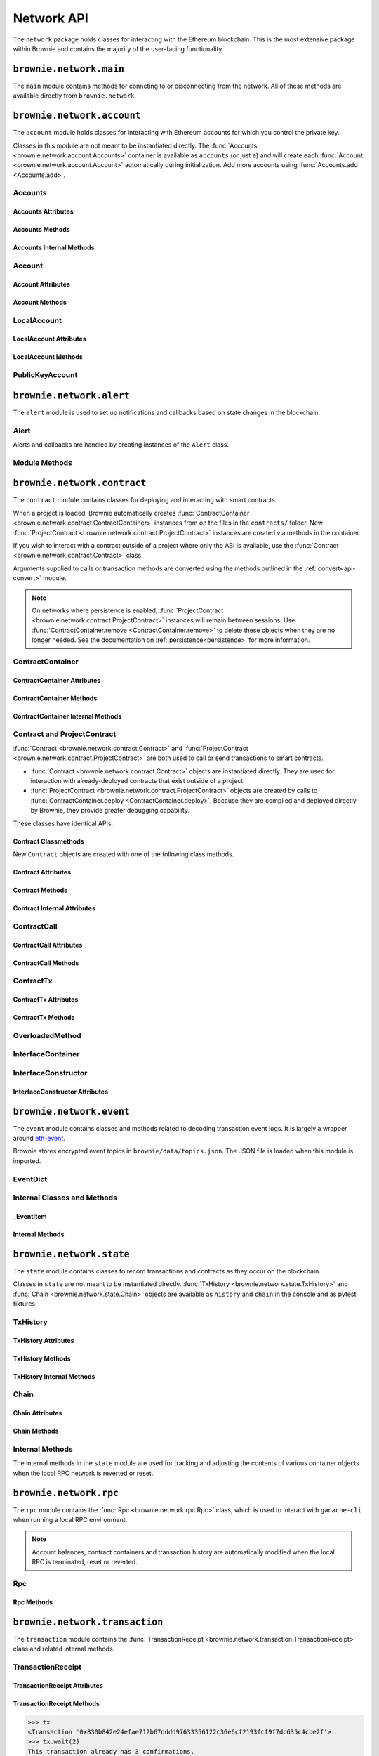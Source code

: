 .. _api-network:

===========
Network API
===========

The ``network`` package holds classes for interacting with the Ethereum blockchain. This is the most extensive package within Brownie and contains the majority of the user-facing functionality.

``brownie.network.main``
========================

The ``main`` module contains methods for conncting to or disconnecting from the network. All of these methods are available directly from ``brownie.network``.

.. py:method:: main.connect(network = None, launch_rpc = True)

    Connects to a network.

    * ``network``: The network to connect to. If ``None``, connects to the default network as specified in the config file.
    * ``launch_rpc``: If ``True`` and the configuration for this network includes ``test_rpc`` settings, attempts to launch or attach to a local RPC client.

    Calling this method is favored over calling :func:`web3.connect <Web3.connect>` and :func:`rpc.launch <Rpc.launch>` or :func:`rpc.attach <Rpc.attach>` individually.

    .. code-block:: python

        >>> from brownie import network
        >>> network.connect('development')

.. py:method:: main.disconnect(kill_rpc = True)

    Disconnects from the network.

    The :func:`Web3 <brownie.network.web3.Web3>` provider is cleared, the active network is set to ``None`` and the local RPC client is terminated if it was launched as a child process.

    .. code-block:: python

        >>> from brownie import network
        >>> network.disconnect()

.. py:method:: main.is_connected() -> bool

    Returns ``True`` if the :func:`Web3 <brownie.network.web3.Web3>` object is connected to the network.

    .. code-block:: python

        >>> from brownie import network
        >>> network.is_connected()
        True

.. py:method:: main.show_active()

    Returns the name of the network that is currently active, or ``None`` if not connected.

    .. code-block:: python

        >>> from brownie import network
        >>> network.show_active()
        'development'

.. py:method:: main.gas_limit(*args)

    Gets and optionally sets the default gas limit.

    * If no argument is given, the current default is displayed.
    * If an integer value is given, this will be the default gas limit.
    * If set to ``auto``, the gas limit is determined automatically via :meth:`web3.eth.estimateGas <web3.eth.Eth.estimateGas>`.

    Returns ``False`` if the gas limit is set automatically, or an ``int`` if it is set to a fixed value.

    .. code-block:: python

        >>> from brownie import network
        >>> network.gas_limit()
        False
        >>> network.gas_limit(6700000)
        6700000
        >>> network.gas_limit("auto")
        False

.. py:method:: main.gas_buffer(*args)

    Gets and optionally sets the default gas buffer.

    * If no argument is given, the current default is displayed.
    * If an integer or float value is given, this will be the default gas buffer.
    * If ``None`` is given, the gas buffer is set to ``1`` (disabled).

    .. code-block:: python

        >>> from brownie import network
        >>> network.gas_buffer()
        1.1
        >>> network.gas_buffer(1.25)
        1.25
        >>> network.gas_buffer(None)
        1

.. py:method:: main.gas_price(*args)

    Gets and optionally sets the default gas price.

    * If an integer value is given, this will be the default gas price.
    * If set to ``auto``, the gas price is determined automatically via :attr:`web3.eth.gasPrice <web3.eth.Eth.gasPrice>`.

    Returns ``False`` if the gas price is set automatically, or an ``int`` if it is set to a fixed value.

    .. code-block:: python

        >>> from brownie import network
        >>> network.gas_price()
        False
        >>> network.gas_price(10000000000)
        10000000000
        >>> network.gas_price("1.2 gwei")
        1200000000
        >>> network.gas_price("auto")
        False

``brownie.network.account``
===========================

The ``account`` module holds classes for interacting with Ethereum accounts for which you control the private key.

Classes in this module are not meant to be instantiated directly. The :func:`Accounts <brownie.network.account.Accounts>` container is available as ``accounts`` (or just ``a``) and will create each :func:`Account <brownie.network.account.Account>` automatically during initialization. Add more accounts using :func:`Accounts.add <Accounts.add>`.

Accounts
--------

.. py:class:: brownie.network.account.Accounts

    List-like :func:`Singleton <brownie._singleton._Singleton>` container that holds all of the available accounts as :func:`Account <brownie.network.account.Account>` or :func:`LocalAccount <brownie.network.account.LocalAccount>` objects. When printed it will display as a list.

    .. code-block:: python

        >>> from brownie.network import accounts
        >>> accounts
        [<Account object '0x7Ebaa12c5d1EE7fD498b51d4F9278DC45f8D627A'>, <Account object '0x186f79d227f5D819ACAB0C529031036D11E0a000'>, <Account object '0xC53c27492193518FE9eBff00fd3CBEB6c434Cf8b'>, <Account object '0x2929AF7BBCde235035ED72029c81b71935c49e94'>, <Account object '0xb93538FEb07b3B8433BD394594cA3744f7ee2dF1'>, <Account object '0x1E563DBB05A10367c51A751DF61167dE99A4d0A7'>, <Account object '0xa0942deAc0885096D8400D3369dc4a2dde12875b'>, <Account object '0xf427a9eC1d510D77f4cEe4CF352545071387B2e6'>, <Account object '0x2308D528e4930EFB4aF30793A3F17295a0EFa886'>, <Account object '0x2fb37EB570B1eE8Eda736c1BD1E82748Ec3d0Bf1'>]
        >>> dir(accounts)
        [add, at, clear, load, remove]

Accounts Attributes
*******************

.. py:attribute:: Accounts.default

    Default account that is used for deploying contracts.  Initially set to ``None``.

    Note that the default account used to send contract transactions is the one that deployed the contract, not ``accounts.default``.

    .. code-block:: python

        >>> accounts.default = accounts[1]


Accounts Methods
****************

.. py:classmethod:: Accounts.add(private_key=None)

    Creates a new :func:`LocalAccount <brownie.network.account.LocalAccount>` with private key ``private_key``, appends it to the container, and returns the new account instance.

    .. code-block:: python

        >>> accounts.add('8fa2fdfb89003176a16b707fc860d0881da0d1d8248af210df12d37860996fb2')
        <Account object '0xc1826925377b4103cC92DeeCDF6F96A03142F37a'>

    When no private key is given a new one is randomly generated. A seed phrase for the account is also printed to the console.

    .. code-block:: python

        >>> accounts.add()
        mnemonic: 'buffalo cinnamon glory chalk require inform strike ginger crop sell hidden cart'
        <LocalAccount '0xf293C5E0b22802Bf5DCef3FB8112EaA4cA54fcCF'>

.. py:classmethod:: Accounts.at(address, force=False)

    Given an address as a string, returns the corresponding :func:`Account <brownie.network.account.Account>` or :func:`LocalAccount <brownie.network.account.LocalAccount>` from the container.
    If ``force=True``, returns and adds the account even if it is not found in the container. Use this if an account is unlocked by external means.

    .. code-block:: python

        >>> accounts.at('0xc1826925377b4103cC92DeeCDF6F96A03142F37a')
        <Account object '0xc1826925377b4103cC92DeeCDF6F96A03142F37a'>

.. py:classmethod:: Accounts.clear()

    Empties the container.

    .. code-block:: python

        >>> accounts.clear()

.. py:classmethod:: Accounts.from_mnemonic(mnemonic, count=1, offset=0)

    Generates one or more :func:`LocalAccount <brownie.network.account.LocalAccount>` objects from a seed phrase.

    * ``mnemonic`` : Space-separated list of BIP39 mnemonic seed words
    * ``count`` : The number of `LocalAccount` objects to create
    * ``offset`` : The initial account index to create accounts from

    If ``count`` is greater than 1, a list of :func:`LocalAccount <brownie.network.account.LocalAccount>` objects are returned.

    .. code-block:: python

        >>> a.from_mnemonic('buffalo cinnamon glory chalk require inform strike ginger crop sell hidden cart')
        <LocalAccount '0xf293C5E0b22802Bf5DCef3FB8112EaA4cA54fcCF'>


.. py:classmethod:: Accounts.load(filename=None)

    Decrypts a `keystore <https://github.com/ethereum/wiki/wiki/Web3-Secret-Storage-Definition>`_ file and returns a :func:`LocalAccount <brownie.network.account.LocalAccount>` object.

    Brownie will first attempt to find the keystore file as a path relative to the loaded project. If not found, it will look in the ``brownie/data/accounts`` folder within the Brownie package.

    If filename is ``None``, returns a list of available keystores in ``brownie/data/accounts``.

    .. code-block:: python

        >>> accounts.load()
        ['my_account']
        >>> accounts.load('my_account')
        Enter the password for this account:
        <LocalAccount object '0xa9c2DD830DfFE8934fEb0A93BAbcb6e823e1FF05'>

.. py:classmethod:: Accounts.remove(address)

    Removes an address from the container. The address may be given as a string or an :func:`Account <brownie.network.account.Account>` instance.

    .. code-block:: python

        >>> accounts.remove('0xc1826925377b4103cC92DeeCDF6F96A03142F37a')

Accounts Internal Methods
*************************

.. py:classmethod:: Accounts._reset()

    Called by :func:`state._notify_registry <brownie.network.state._notify_registry>` when the local chain has been reset. All :func:`Account <brownie.network.account.Account>` objects are recreated.

.. py:classmethod:: Accounts._revert(height)

    Called by :func:`state._notify_registry <brownie.network.state._notify_registry>` when the local chain has been reverted to a block height greater than zero. Adjusts :func:`Account <brownie.network.account.Account>` object nonce values.

Account
-------

.. py:class:: brownie.network.account.Account

    An ethereum address that you control the private key for, and so can send transactions from. Generated automatically from :attr:`web3.eth.accounts <web3.eth.Eth.accounts>` and stored in the :func:`Accounts <brownie.network.account.Accounts>` container.

    .. code-block:: python

        >>> accounts[0]
        <Account object '0x7Ebaa12c5d1EE7fD498b51d4F9278DC45f8D627A'>
        >>> dir(accounts[0])
        [address, balance, deploy, estimate_gas, nonce, transfer]

Account Attributes
******************

.. py:attribute:: Account.address

    The public address of the account. Viewable by printing the class, you do not need to call this attribute directly.

    .. code-block:: python

        >>> accounts[0].address
        '0x7Ebaa12c5d1EE7fD498b51d4F9278DC45f8D627A'

.. py:attribute:: Account.gas_used

    The cumulative gas amount paid for transactions from this account.

    .. code-block:: python

        >>> accounts[0].gas_used
        21000

.. py:attribute:: Account.nonce

    The current nonce of the address.

    .. code-block:: python

        >>> accounts[0].nonce
        1

Account Methods
***************

.. py:classmethod:: Account.balance()

    Returns the current balance at the address, in :func:`Wei <brownie.convert.datatypes.Wei>`.

    .. code-block:: python

        >>> accounts[0].balance()
        100000000000000000000
        >>> accounts[0].balance() == "100 ether"
        True

.. py:classmethod:: Account.deploy(contract, *args, amount=None, gas_limit=None, gas_price=None, nonce=None, required_confs=1)

    Deploys a contract.

    * ``contract``: A :func:`ContractContainer <brownie.network.contract.ContractContainer>` instance of the contract to be deployed.
    * ``*args``: Contract constructor arguments.
    * ``amount``: Amount of ether to send with the transaction. The given value is converted to :func:`Wei <brownie.convert.datatypes.Wei>`.
    * ``gas_limit``: Gas limit for the transaction. The given value is converted to :func:`Wei <brownie.convert.datatypes.Wei>`. If none is given, the price is set using :meth:`web3.eth.estimateGas <web3.eth.Eth.estimateGas>`.
    * ``gas_buffer``: A multiplier applied to :meth:`web3.eth.estimateGas <web3.eth.Eth.estimateGas>` when setting gas limit automatically. ``gas_limit`` and ``gas_buffer`` cannot be given at the same time.
    * ``gas_price``: Gas price for the transaction. The given value is converted to :func:`Wei <brownie.convert.datatypes.Wei>`. If none is given, the price is set using :attr:`web3.eth.gasPrice <web3.eth.Eth.gasPrice>`.
    * ``nonce``: Nonce for the transaction. If none is given, the nonce is set using :meth:`web3.eth.getTransactionCount <web3.eth.Eth.getTransactionCount>` while also considering any pending transactions of the Account.
    * ``required_confs``: The required :attr:`confirmations<TransactionReceipt.confirmations>` before the :func:`TransactionReceipt <brownie.network.transaction.TransactionReceipt>` is processed. If none is given, defaults to 1 confirmation.  If 0 is given, immediately returns a pending :func:`TransactionReceipt <brownie.network.transaction.TransactionReceipt>` instead of a :func:`Contract <brownie.network.contract.Contract>` instance, while waiting for a confirmation in a separate thread.

    Returns a :func:`Contract <brownie.network.contract.Contract>` instance upon success. If the transaction reverts or you do not wait for a confirmation, a :func:`TransactionReceipt <brownie.network.transaction.TransactionReceipt>` is returned instead.

    .. code-block:: python

        >>> Token
        []
        >>> t = accounts[0].deploy(Token, "Test Token", "TST", 18, "1000 ether")

        Transaction sent: 0x2e3cab83342edda14141714ced002e1326ecd8cded4cd0cf14b2f037b690b976
        Transaction confirmed - block: 1   gas spent: 594186
        Contract deployed at: 0x5419710735c2D6c3e4db8F30EF2d361F70a4b380
        <Token Contract object '0x5419710735c2D6c3e4db8F30EF2d361F70a4b380'>
        >>>
        >>> t
        <Token Contract object '0x5419710735c2D6c3e4db8F30EF2d361F70a4b380'>
        >>> Token
        [<Token Contract object '0x5419710735c2D6c3e4db8F30EF2d361F70a4b380'>]
        >>> Token[0]
        <Token Contract object '0x5419710735c2D6c3e4db8F30EF2d361F70a4b380'>

.. py:classmethod:: Account.estimate_gas(to=None, amount=0, gas_price=None, data="")

    Estimates the gas required to perform a transaction. Raises a func:`VirtualMachineError <brownie.exceptions.VirtualMachineError>` if the transaction would revert.

    The returned value is given as an ``int`` denominated in wei.

    * ``to``: Recipient address. Can be an :func:`Account <brownie.network.account.Account>` instance or string.
    * ``amount``: Amount of ether to send. The given value is converted to :func:`Wei <brownie.convert.datatypes.Wei>`.
    * ``gas_price``: Gas price of the transaction.
    * ``data``: Transaction data hexstring.

    .. code-block:: python

        >>> accounts[0].estimate_gas(accounts[1], "1 ether")
        21000

.. py:classmethod:: Account.transfer(self, to=None, amount=0, gas_limit=None, gas_price=None, data=None, nonce=None, required_confs=1, silent=False)

    Broadcasts a transaction from this account.

    * ``to``: Recipient address. Can be an :func:`Account <brownie.network.account.Account>` instance or string.
    * ``amount``: Amount of ether to send. The given value is converted to :func:`Wei <brownie.convert.datatypes.Wei>`.
    * ``gas_limit``: Gas limit for the transaction. The given value is converted to :func:`Wei <brownie.convert.datatypes.Wei>`. If none is given, the price is set using :meth:`web3.eth.estimateGas <web3.eth.Eth.estimateGas>`.
    * ``gas_buffer``: A multiplier applied to :meth:`web3.eth.estimateGas <web3.eth.Eth.estimateGas>` when setting gas limit automatically. ``gas_limit`` and ``gas_buffer`` cannot be given at the same time.
    * ``gas_price``: Gas price for the transaction. The given value is converted to :func:`Wei <brownie.convert.datatypes.Wei>`. If none is given, the price is set using :attr:`web3.eth.gasPrice <web3.eth.Eth.gasPrice>`.
    * ``data``: Transaction data hexstring.
    * ``nonce``: Nonce for the transaction. If none is given, the nonce is set using :meth:`web3.eth.getTransactionCount <web3.eth.Eth.getTransactionCount>` while also considering any pending transactions of the Account.
    * ``required_confs``: The required :attr:`confirmations<TransactionReceipt.confirmations>` before the :func:`TransactionReceipt <brownie.network.transaction.TransactionReceipt>` is processed. If none is given, defaults to 1 confirmation.  If 0 is given, immediately returns a pending :func:`TransactionReceipt <brownie.network.transaction.TransactionReceipt>`, while waiting for a confirmation in a separate thread.
    * ``silent``: Toggles console verbosity. If ``True`` is given, suppresses all console output for this transaction.

    Returns a :func:`TransactionReceipt <brownie.network.transaction.TransactionReceipt>` instance.

    .. code-block:: python

        >>> accounts[0].transfer(accounts[1], "1 ether")

        Transaction sent: 0x0173aa6938c3a5e50b6dc7b4d38e16dab40811ab4e00e55f3e0d8be8491c7852
        Transaction confirmed - block: 1   gas used: 21000 (100.00%)
        <Transaction object '0x0173aa6938c3a5e50b6dc7b4d38e16dab40811ab4e00e55f3e0d8be8491c7852'>

    You can also deploy contracts by omitting the ``to`` field. Note that deploying with this method does not automatically create a :func:`Contract <brownie.network.contract.Contract>` object.

    .. code-block:: python

        >>> deployment_bytecode = "0x6103f056600035601c52740100..."
        >>> accounts[0].transer(data=deployment_bytecode)
        Transaction sent: 0x2b33315f7f9ec86d27112ea6dffb69b6eea1e582d4b6352245c0ac8e614fe06f
          Gas price: 0.0 gwei   Gas limit: 6721975
          Transaction confirmed - Block: 1   Gas used: 268460 (3.99%)
          UnknownContract deployed at: 0x3194cBDC3dbcd3E11a07892e7bA5c3394048Cc87
        <Transaction '0x2b33315f7f9ec86d27112ea6dffb69b6eea1e582d4b6352245c0ac8e614fe06f'>

LocalAccount
------------

.. py:class:: brownie.network.account.LocalAccount

    Functionally identical to :func:`Account <brownie.network.account.Account>`. The only difference is that a ``LocalAccount`` is one where the private key was directly inputted, and so is not found in :attr:`web3.eth.accounts <web3.eth.Eth.accounts>`.

    .. note:: Resetting the RPC client will delete all ``LocalAccount`` objects from the :func:`Account <brownie.network.account.Accounts>` container.

    .. code-block:: python

        >>> accounts.add()
        <LocalAccount object '0x716E8419F2926d6AcE07442675F476ace972C580'>
        >>> accounts[-1]
        <LocalAccount object '0x716E8419F2926d6AcE07442675F476ace972C580'>

LocalAccount Attributes
***********************

.. py:attribute:: LocalAccount.public_key

    The local account's public key as a string.

    .. code-block:: python

        >>> accounts[-1].public_key
        '0x34b51e2913f5771acdddea7d353404f844b02a39ad4003c08afaa729993c43e890181327beaf352d81424cd277f4badc55be789a2817ea097bc82ea4801fee5b'

.. py:attribute:: LocalAccount.private_key

    The local account's private key as a string.

    .. code-block:: python

        >>> accounts[-1].private_key
        '0xd289bec8d9ad145aead13911b5bbf01936cbcd0efa0e26d5524b5ad54a61aeb8'

LocalAccount Methods
********************

.. py:classmethod:: LocalAccount.save(filename, overwrite=False)

    Saves the account's private key in an encrypto `keystore <https://github.com/ethereum/wiki/wiki/Web3-Secret-Storage-Definition>`_ file.

    If the filename does not include a folder, the keystore is saved in the ``brownie/data/accounts`` folder within the Brownie package.

    Returns the absolute path to the keystore file, as a string.

    .. code-block:: python

        >>> accounts[-1].save('my_account')
        Enter the password to encrypt this account with:
        /python3.6/site-packages/brownie/data/accounts/my_account.json
        >>>
        >>> accounts[-1].save('~/my_account.json')
        Enter the password to encrypt this account with:
        /home/computer/my_account.json

PublicKeyAccount
----------------

.. py:class:: brownie.network.account.PublicKeyAccount

    Object for interacting with an Ethereum account where you do not control the private key. Can be used to check balances or to send ether to that address.

    .. code-block:: python

        >>> from brownie.network.account import PublicKeyAccount
        >>> pub = PublicKeyAccount("0x14b0Ed2a7C4cC60DD8F676AE44D0831d3c9b2a9E")
        <PublicKeyAccount object '0x14b0Ed2a7C4cC60DD8F676AE44D0831d3c9b2a9E'>

    Along with regular addresses, ``PublicKeyAccount`` objects can be instantiated using `ENS domain names <https://ens.domains/>`_. The returned object will have the resolved address.

    .. code-block:: python

        >>> PublicKeyAccount("ens.snakecharmers.eth")
        <PublicKeyAccount object '0x808B53bF4D70A24bA5cb720D37A4835621A9df00'>

.. py:classmethod:: PublicKeyAccount.balance()

    Returns the current balance at the address, in :func:`Wei <brownie.convert.datatypes.Wei>`.

    .. code-block:: python

        >>> pub.balance()
        1000000000000000000

.. py:attribute:: PublicKeyAccount.nonce

    The current nonce of the address.

    .. code-block:: python

        >>> accounts[0].nonce
        0

``brownie.network.alert``
=========================

The ``alert`` module is used to set up notifications and callbacks based on state changes in the blockchain.

Alert
-----

Alerts and callbacks are handled by creating instances of the ``Alert`` class.

.. py:class:: brownie.network.alert.Alert(fn, args=None, kwargs=None, delay=2, msg=None, callback=None, repeat=False)

    An alert object. It is active immediately upon creation of the instance.

    * ``fn``: A callable to check for the state change.
    * ``args``: Arguments to supply to the callable.
    * ``kwargs``: Keyword arguments to supply to the callable.
    * ``delay``: Number of seconds to wait between checking for changes.
    * ``msg``: String to display upon change. The string will have ``.format(initial_value, new_value)`` applied before displaying.
    * ``callback``: A callback function to call upon a change in value. It should accept two arguments, the initial value and the new value.
    * ``repeat``: If ``False``, the alert will terminate after the first time it first. if ``True``, it will continue to fire with each change until it is stopped via ``Alert.stop()``.  If an ``int`` value is given, it will fire a total of ``n+1`` times before terminating.

    Alerts are **non-blocking**, threading is used to monitor changes. Once an alert has finished running it cannot be restarted.

    A basic example of an alert, watching for a changed balance:

    .. code-block:: python

        >>> from brownie.network.alert import Alert
        >>> Alert(accounts[1].balance, msg="Account 1 balance has changed from {} to {}")
        <brownie.network.alert.Alert object at 0x7f9fd25d55f8>

        >>> alert.show()
        [<brownie.network.alert.Alert object at 0x7f9fd25d55f8>]
        >>> accounts[2].transfer(accounts[1], "1 ether")

        Transaction sent: 0x912d6ac704e7aaac01be159a4a36bbea0dc0646edb205af95b6a7d20945a2fd2
        Transaction confirmed - block: 1   gas spent: 21000
        <Transaction object '0x912d6ac704e7aaac01be159a4a36bbea0dc0646edb205af95b6a7d20945a2fd2'>
        ALERT: Account 1 balance has changed from 100000000000000000000 to 101000000000000000000

    This example uses the alert's callback function to perform a token transfer, and sets a second alert to watch for the transfer:

    .. code-block:: python

        >>> alert.new(accounts[3].balance, msg="Account 3 balance has changed from {} to {}")
        <brownie.network.alert.Alert object at 0x7fc743e415f8>

        >>> def on_receive(old_value, new_value):
        ...     accounts[2].transfer(accounts[3], new_value-old_value)

        >>> alert.new(accounts[2].balance, callback=on_receive)
        <brownie.network.alert.Alert object at 0x7fc743e55cf8>
        >>> accounts[1].transfer(accounts[2],"1 ether")

        Transaction sent: 0xbd1bade3862f181359f32dac02ffd1d145fdfefc99103ca0e3d28ffc7071a9eb
        Transaction confirmed - block: 1   gas spent: 21000
        <Transaction object '0xbd1bade3862f181359f32dac02ffd1d145fdfefc99103ca0e3d28ffc7071a9eb'>

        Transaction sent: 0x8fcd15e38eed0a5c9d3d807d593b0ea508ba5abc892428eb2e0bb0b8f7dc3083
        Transaction confirmed - block: 2   gas spent: 21000
        ALERT: Account 3 balance has changed from 100000000000000000000 to 101000000000000000000

.. py:classmethod:: Alert.is_alive()

    Returns a boolean indicating if an alert is currently running.

    .. code-block:: python

        >>> a.is_alive()
        True

.. py:classmethod:: Alert.wait(timeout=None)

    Blocks until an alert has completed firing or the timeout value is reached. Similar to ``Thread.join()``.

    .. code-block:: python

        >>> a.wait()

.. py:classmethod:: Alert.stop(wait=True)

    Stops the alert.

    .. code-block:: python

        >>> alert_list = alert.show()
        [<brownie.network.alert.Alert object at 0x7f9fd25d55f8>]
        >>> alert_list[0].stop()
        >>> alert.show()
        []

Module Methods
--------------

.. py:method:: alert.new(fn, args=[], kwargs={}, delay=0.5, msg=None, callback=None, repeat=False)

    Alias for creating a new :func:`Alert <brownie.network.alert.Alert>` instance.

    .. code-block:: python

        >>> from brownie import alert
        >>> alert.new(accounts[3].balance, msg="Account 3 balance has changed from {} to {}")
        <brownie.network.alert.Alert object at 0x7fc743e415f8>

.. py:method:: alert.show()

    Returns a list of all currently active alerts.

    .. code-block:: python

        >>> alert.show()
        [<brownie.network.alert.Alert object at 0x7f9fd25d55f8>]

.. py:method:: alert.stop_all()

    Stops all currently active alerts.

    .. code-block:: python

        >>> alert.show()
        [<brownie.network.alert.Alert object at 0x7f9fd25d55f8>]
        >>> alert.stop_all()
        >>> alert.show()
        []

``brownie.network.contract``
============================

The ``contract`` module contains classes for deploying and interacting with smart contracts.

When a project is loaded, Brownie automatically creates :func:`ContractContainer <brownie.network.contract.ContractContainer>` instances from on the files in the ``contracts/`` folder. New :func:`ProjectContract <brownie.network.contract.ProjectContract>` instances are created via methods in the container.

If you wish to interact with a contract outside of a project where only the ABI is available, use the :func:`Contract <brownie.network.contract.Contract>` class.

Arguments supplied to calls or transaction methods are converted using the methods outlined in the :ref:`convert<api-convert>` module.

.. note::

    On networks where persistence is enabled, :func:`ProjectContract <brownie.network.contract.ProjectContract>` instances will remain between sessions. Use :func:`ContractContainer.remove <ContractContainer.remove>` to delete these objects when they are no longer needed. See the documentation on :ref:`persistence<persistence>` for more information.

ContractContainer
-----------------

.. py:class:: brownie.network.contract.ContractContainer

    A list-like container class that holds all :func:`ProjectContract <brownie.network.contract.ProjectContract>` instances of the same type, and is used to deploy new instances of that contract.

    .. code-block:: python

        >>> Token
        []
        >>> dir(Token)
        [abi, at, bytecode, deploy, remove, signatures, topics, tx]

ContractContainer Attributes
****************************

.. py:attribute:: ContractContainer.abi

    The ABI of the contract.

    >>> Token.abi
    [{'constant': True, 'inputs': [], 'name': 'name', 'outputs': [{'name': '', 'type': 'string'}], 'payable': False, 'stateMutability': 'view', 'type': 'function'}, {'constant': False, 'inputs': [{'name': '_spender', 'type': 'address'}, {'name': '_value', 'type': 'uint256'}], 'name': 'approve', 'outputs': [{'name': '', 'type': 'bool'}], 'payable': False, 'stateMutability': 'nonpayable', 'type': 'function'}, ... ]

.. py:attribute:: ContractContainer.bytecode

    The bytecode of the contract, without any applied constructor arguments.

    >>> Token.bytecode
    '608060405234801561001057600080fd5b506040516107873803806107878339810160409081528151602080840151928401516060850151928501805190959490940193909291610055916000918701906100d0565b5082516100699060019060208601906100d0565b50600282905560038190553360008181526004602090815 ...

.. py:attribute:: ContractContainer.signatures

    A dictionary of bytes4 signatures for each contract method.

    If you have a signature and need to find the method name, use :func:`ContractContainer.get_method <ContractContainer.get_method>`.

    .. code-block:: python

        >>> Token.signatures
        {
            'allowance': "0xdd62ed3e",
            'approve': "0x095ea7b3",
            'balanceOf': "0x70a08231",
            'decimals': "0x313ce567",
            'name': "0x06fdde03",
            'symbol': "0x95d89b41",
            'totalSupply': "0x18160ddd",
            'transfer': "0xa9059cbb",
            'transferFrom': "0x23b872dd"
        }
        >>> Token.signatures.keys()
        dict_keys(['name', 'approve', 'totalSupply', 'transferFrom', 'decimals', 'balanceOf', 'symbol', 'transfer', 'allowance'])
        >>> Token.signatures['transfer']
        0xa9059cbb

.. py:attribute:: ContractContainer.topics

    A :py:class:`dict` of bytes32 topics for each contract event.

    .. code-block:: python

        >>> Token.topics
        {
            'Approval': "0x8c5be1e5ebec7d5bd14f71427d1e84f3dd0314c0f7b2291e5b200ac8c7c3b925",
            'Transfer': "0xddf252ad1be2c89b69c2b068fc378daa952ba7f163c4a11628f55a4df523b3ef"
        }
        >>> Token.topics.keys()
        dict_keys(['Transfer', 'Approval'])
        >>> Token.topics['Transfer']
        0xddf252ad1be2c89b69c2b068fc378daa952ba7f163c4a11628f55a4df523b3ef

ContractContainer Methods
*************************

.. py:classmethod:: ContractContainer.deploy(*args)

    Deploys the contract.

    * ``*args``: Contract constructor arguments.

    You can optionally include a :py:class:`dict` of :ref:`transaction parameters<transaction-parameters>` as the final argument. If you omit this or do not specify a ``'from'`` value, the transaction will be sent from the same address that deployed the contract.

    If the contract requires a library, the most recently deployed one will be used. If the required library has not been deployed yet an `UndeployedLibrary <brownie.exceptions.UndeployedLibrary>` exception is raised.

    Returns a :func:`ProjectContract <brownie.network.contract.ProjectContract>` object upon success.

    In the console if the transaction reverts or you do not wait for a confirmation, a :func:`TransactionReceipt <brownie.network.transaction.TransactionReceipt>` is returned instead.

    .. code-block:: python

        >>> Token
        []
        >>> Token.deploy
        <ContractConstructor object 'Token.constructor(string,string,uint256,uint256)'>
        >>> t = Token.deploy("Test Token", "TST", 18, "1000 ether", {'from': accounts[1]})

        Transaction sent: 0x2e3cab83342edda14141714ced002e1326ecd8cded4cd0cf14b2f037b690b976
        Transaction confirmed - block: 1   gas spent: 594186
        Contract deployed at: 0x5419710735c2D6c3e4db8F30EF2d361F70a4b380
        <Token Contract object '0x5419710735c2D6c3e4db8F30EF2d361F70a4b380'>
        >>>
        >>> t
        <Token Contract object '0x5419710735c2D6c3e4db8F30EF2d361F70a4b380'>
        >>> Token
        [<Token Contract object '0x5419710735c2D6c3e4db8F30EF2d361F70a4b380'>]
        >>> Token[0]
        <Token Contract object '0x5419710735c2D6c3e4db8F30EF2d361F70a4b380'>

.. py:classmethod:: ContractContainer.at(address, owner=None)

    Returns a new :func:`Contract <brownie.network.contract.ProjectContract>` or :func:`ProjectContract <brownie.network.contract.ProjectContract>` object. The object is also appended to the container.

    * ``address``: Address where the contract is deployed.
    * ``owner``: :func:`Account <brownie.network.account.Account>` instance to set as the contract owner. If transactions to the contract do not specify a ``'from'`` value, they will be sent from this account.

    This method compares the bytecode at the given address with the deployment bytecode for the given :func:`ContractContainer <brownie.network.contract.ContractContainer>`. A :func:`ProjectContract <brownie.network.contract.ProjectContract>` is returned if the bytecodes match, a :func:`Contract <brownie.network.contract.ProjectContract>` otherwise.

    Raises :func:`ContractNotFound <brownie.exceptions.ContractNotFound>` if there is no code at the given address.

    .. code-block:: python

        >>> Token
        [<Token Contract object '0x79447c97b6543F6eFBC91613C655977806CB18b0'>]
        >>> Token.at('0x79447c97b6543F6eFBC91613C655977806CB18b0')
        <Token Contract object '0x79447c97b6543F6eFBC91613C655977806CB18b0'>
        >>> Token.at('0xefb1336a2E6B5dfD83D4f3a8F3D2f85b7bfb61DC')
        File "brownie/lib/console.py", line 82, in _run
            exec('_result = ' + cmd, self.__dict__, local_)
        File "<string>", line 1, in <module>
        File "brownie/lib/components/contract.py", line 121, in at
            raise ValueError("No contract deployed at {}".format(address))
        ValueError: No contract deployed at 0xefb1336a2E6B5dfD83D4f3a8F3D2f85b7bfb61DC


.. py:classmethod:: ContractContainer.get_method(calldata)

    Given the call data of a transaction, returns the name of the contract method as a string.

    .. code-block:: python

        >>> tx = Token[0].transfer(accounts[1], 1000)

        Transaction sent: 0xc1fe0c7c8fd08736718aa9106662a635102604ea6db4b63a319e43474de0b420
        Token.transfer confirmed - block: 3   gas used: 35985 (26.46%)
        <Transaction object '0xc1fe0c7c8fd08736718aa9106662a635102604ea6db4b63a319e43474de0b420'>
        >>> tx.input
        0xa9059cbb00000000000000000000000066ace0365c25329a407002d22908e25adeacb9bb00000000000000000000000000000000000000000000000000000000000003e8
        >>> Token.get_method(tx.input)
        transfer

.. py:classmethod:: ContractContainer.remove(address)

    Removes a contract instance from the container.

    .. code-block:: python

        >>> Token
        [<Token Contract object '0x79447c97b6543F6eFBC91613C655977806CB18b0'>]
        >>> Token.remove('0x79447c97b6543F6eFBC91613C655977806CB18b0')
        >>> Token
        []

ContractContainer Internal Methods
**********************************

.. py:classmethod:: ContractContainer._reset()

    Called by :func:`state._notify_registry <brownie.network.state._notify_registry>` when the local chain has been reset. All :func:`Contract <brownie.network.contract.Contract>` objects are removed from the container and marked as :func:`reverted <Contract._reverted>`.

.. py:classmethod:: ContractContainer._revert(height)

    Called by :func:`state._notify_registry <brownie.network.state._notify_registry>` when the local chain has been reverted to a block height greater than zero. Any :func:`Contract <brownie.network.contract.Contract>` objects that no longer exist are removed from the container and marked as :func:`reverted <Contract._reverted>`.

Contract and ProjectContract
----------------------------

:func:`Contract <brownie.network.contract.Contract>` and :func:`ProjectContract <brownie.network.contract.ProjectContract>` are both used to call or send transactions to smart contracts.

* :func:`Contract <brownie.network.contract.Contract>` objects are instantiated directly. They are used for interaction with already-deployed contracts that exist outside of a project.
* :func:`ProjectContract <brownie.network.contract.ProjectContract>` objects are created by calls to :func:`ContractContainer.deploy <ContractContainer.deploy>`. Because they are compiled and deployed directly by Brownie, they provide greater debugging capability.

These classes have identical APIs.

.. py:class:: brownie.network.contract.Contract(address_or_alias, owner=None)

    A deployed contract that is not part of a Brownie project.

    * ``address_or_alias``: Address of the contract.
    * ``owner``: An optional :func:`Account <brownie.network.account.Account>` instance. If given, transactions to the contract are sent broadcasted from this account by default.

    .. code-block:: python

        >>> from brownie import Contract
        >>> Contract("0x79447c97b6543F6eFBC91613C655977806CB18b0")
        <Token Contract object '0x79447c97b6543F6eFBC91613C655977806CB18b0'>

.. py:class:: brownie.network.contract.ProjectContract

    A deployed contract that is part of an active Brownie project. Along with making calls and transactions, this object allows access to Brownie's full range of debugging and testing capability.

    .. code-block:: python

        >>> Token[0]
        <Token Contract object '0x79447c97b6543F6eFBC91613C655977806CB18b0'>
        >>> dir(Token[0])
        [abi, allowance, approve, balance, balanceOf, bytecode, decimals, name, signatures, symbol, topics, totalSupply, transfer, transferFrom, tx]

.. _api-network-contract-classmethods:

Contract Classmethods
*********************

New ``Contract`` objects are created with one of the following class methods.

.. py:classmethod:: Contract.from_abi(name, address, abi, owner=None)

    Create a new ``Contract`` object from an address and an ABI.

    * ``name``: The name of the contract.
    * ``address``: Address of the contract.
    * ``abi``: ABI of the contract. Required unless a ``manifest_uri`` is given.
    * ``owner``: An optional :func:`Account <brownie.network.account.Account>` instance. If given, transactions to the contract are sent broadcasted from this account by default.

    Creating a ``Contract`` from an ABI will allow you to call or send transactions to the contract, but functionality such as debugging will not be available.

    .. code-block:: python

        >>> from brownie import Contract
        >>> Contract.from_abi("Token", "0x79447c97b6543F6eFBC91613C655977806CB18b0", abi)
        <Token Contract object '0x79447c97b6543F6eFBC91613C655977806CB18b0'>


.. py:classmethod:: Contract.from_ethpm(name, manifest_uri, address=None, owner=None)

    Create a new ``Contract`` object from an ethPM manifest.

    * ``name``: The name of the contract. Must be present within the manifest.
    * ``manifest_uri``: EthPM registry manifest uri.
    * ``address``: Address of the contract. Only Required if more than one deployment named ``name`` is included in the manifest.
    * ``owner``: An optional :func:`Account <brownie.network.account.Account>` instance. If given, transactions to the contract are sent broadcasted from this account by default.

    .. code-block:: python

        >>> from brownie import network, Contract
        >>> network.connect('mainnet')
        >>> Contract("DSToken", manifest_uri="ethpm://erc20.snakecharmers.eth:1/dai-dai@1.0.0")
        <DSToken Contract object '0x89d24A6b4CcB1B6fAA2625fE562bDD9a23260359'>

.. py:classmethod:: Contract.from_explorer(address, as_proxy_for=None, owner=None)

    Create a new ``Contract`` object from source code fetched from a block explorer such as `EtherScan <https://etherscan.io/>`_ or `Blockscout <https://blockscout.com/>`_.

    * ``address``: Address of the contract.
    * ``as_proxy_for``: Address of the implementation contract, if ``address`` is a proxy contract. The generated object sends transactions to ``address``, but uses the ABI and NatSpec of ``as_proxy_for``. This field is only required when the block explorer API does not provide an implementation address.
    * ``owner``: An optional :func:`Account <brownie.network.account.Account>` instance. If given, transactions to the contract are sent broadcasted from this account by default.

    If the deployed bytecode was generated using a compatible compiler version, Brownie will attempt to recompile it locally. If successful, most debugging functionality will be available.

    .. code-block:: python

        >>> Contract.from_explorer("0x6b175474e89094c44da98b954eedeac495271d0f")
        Fetching source of 0x6B175474E89094C44Da98b954EedeAC495271d0F from api.etherscan.io...
        <Dai Contract '0x6B175474E89094C44Da98b954EedeAC495271d0F'>

Contract Attributes
*******************

.. py:attribute:: Contract.alias

    User-defined alias applied to this ``Contract`` object. Can be used to quickly restore the object in future sessions.

    .. code-block:: python

        >>> Token.alias
        'mytoken'

.. py:attribute:: Contract.bytecode

    The bytecode of the deployed contract, including constructor arguments.

    .. code-block:: python

        >>> Token[0].bytecode
        '6080604052600436106100985763ffffffff7c010000000000000000000000000000000000000000000000000000000060003504166306fdde03811461009d578063095ea7b31461012757806318160ddd1461015f57806323b872dd14610186578063313ce567146101b057806370a08231146101c557806395d89b41...

.. py:attribute:: Contract.tx

    The :func:`TransactionReceipt <brownie.network.transaction.TransactionReceipt>` of the transaction that deployed the contract. If the contract was not deployed during this instance of brownie, it will be ``None``.

    .. code-block:: python

        >>> Token[0].tx
        <Transaction object '0xcede03c7e06d2b4878438b08cd0cf4515942b3ba06b3cfd7019681d18bb8902c'>

Contract Methods
****************

.. py:classmethod:: Contract.balance()

    Returns the current balance at the contract address, in :func:`Wei <brownie.convert.datatypes.Wei>`.

    .. code-block:: python

        >>> Token[0].balance
        0


.. py:classmethod:: Contract.set_alias(alias)

    Apply a unique alias this object. The alias can be used to restore the object in future sessions.

    * ``alias``: An alias to apply, given as a string. If ``None``, any existing alias is removed.

    Raises ``ValueError`` if the given alias is invalid or already in use on another contract.

    .. code-block:: python

        >>> Token.set_alias('mytoken')

        >>> Token.alias
        'mytoken'


Contract Internal Attributes
****************************

.. py:attribute:: Contract._reverted

    Boolean. Once set to to ``True``, any attempt to interact with the object raises a :func:`ContractNotFound <brownie.exceptions.ContractNotFound>` exception. Set as a result of a call to :func:`state._notify_registry <brownie.network.state._notify_registry>`.

ContractCall
------------

.. py:class:: brownie.network.contract.ContractCall(*args, block_identifier=None)

    Calls a non state-changing contract method without broadcasting a transaction, and returns the result. ``args`` must match the required inputs for the method.

    * ``args``: Input arguments for the call. The expected inputs are shown in the method's ``__repr__`` value.
    * ``block_identifier``: A block number or hash that the call is executed at. If ``None``, the latest block is used. Raises `ValueError` if this value is too far in the past and you are not using an archival node.

    Inputs and return values are formatted via methods in the :ref:`convert<api-convert>` module. Multiple values are returned inside a :func:`ReturnValue <brownie.convert.datatypes.ReturnValue>`.

    .. code-block:: python

        >>> Token[0].allowance
        <ContractCall object 'allowance(address,address)'>
        >>> Token[0].allowance(accounts[0], accounts[2])
        0

ContractCall Attributes
***********************

.. py:attribute:: ContractCall.abi

    The contract ABI specific to this method.

    .. code-block:: python

        >>> Token[0].allowance.abi
        {
            'constant': True,
            'inputs': [{'name': '_owner', 'type': 'address'}, {'name': '_spender', 'type': 'address'}],
            'name': "allowance",
            'outputs': [{'name': '', 'type': 'uint256'}],
            'payable': False,
            'stateMutability': "view",
            'type': "function"
        }

.. py:attribute:: ContractCall.signature

    The bytes4 signature of this method.

    .. code-block:: python

        >>> Token[0].allowance.signature
        '0xdd62ed3e'

ContractCall Methods
********************

.. py:classmethod:: ContractCall.info()

    Display `NatSpec documentation <https://solidity.readthedocs.io/en/latest/natspec-format.html>`_ documentation for the given method.

    .. code-block:: python

        >>> Token[0].allowance.info()
        allowance(address _owner, address _spender)
          @dev Function to check the amount of tokens than an owner
               allowed to a spender.
          @param _owner address The address which owns the funds.
          @param _spender address The address which will spend the funds.
          @return A uint specifying the amount of tokens still available
                  for the spender.

.. py:classmethod:: ContractCall.transact(*args)

    Sends a transaction to the method and returns a :func:`TransactionReceipt <brownie.network.transaction.TransactionReceipt>`.

    .. code-block:: python

        >>> tx = Token[0].allowance.transact(accounts[0], accounts[2])

        Transaction sent: 0xc4f3a0addfe1e475c2466f30c750ca7a60450132b07102af610d8d56f170046b
        Token.allowance confirmed - block: 2   gas used: 24972 (19.98%)
        <Transaction object '0xc4f3a0addfe1e475c2466f30c750ca7a60450132b07102af610d8d56f170046b'>
        >>> tx.return_value
        0

ContractTx
----------

.. py:class:: brownie.network.contract.ContractTx(*args)

    Broadcasts a transaction to a potentially state-changing contract method. Returns a :func:`TransactionReceipt <brownie.network.transaction.TransactionReceipt>`.

    The given ``args`` must match the required inputs for the method. The expected inputs are shown in the method's ``__repr__`` value.

    Inputs are formatted via methods in the :ref:`convert<api-convert>` module.

    You can optionally include a :py:class:`dict` of :ref:`transaction parameters<transaction-parameters>` as the final argument. If you omit this or do not specify a ``'from'`` value, the transaction will be sent from the same address that deployed the contract.

    .. code-block:: python

        >>> Token[0].transfer
        <ContractTx object 'transfer(address,uint256)'>
        >>> Token[0].transfer(accounts[1], 100000, {'from':accounts[0]})

        Transaction sent: 0xac54b49987a77805bf6bdd78fb4211b3dc3d283ff0144c231a905afa75a06db0
        Transaction confirmed - block: 2   gas spent: 51049
        <Transaction object '0xac54b49987a77805bf6bdd78fb4211b3dc3d283ff0144c231a905afa75a06db0'>

ContractTx Attributes
*********************

.. py:attribute:: ContractTx.abi

    The contract ABI specific to this method.

    .. code-block:: python

        >>> Token[0].transfer.abi
        {
            'constant': False,
            'inputs': [{'name': '_to', 'type': 'address'}, {'name': '_value', 'type': 'uint256'}],
            'name': "transfer",
            'outputs': [{'name': '', 'type': 'bool'}],
            'payable': False,
            'stateMutability': "nonpayable",
            'type': "function"
        }

.. py:attribute:: ContractTx.signature

    The bytes4 signature of this method.

    .. code-block:: python

        >>> Token[0].transfer.signature
        '0xa9059cbb'

ContractTx Methods
******************

.. py:classmethod:: ContractTx.call(*args, block_identifier=None)

    Calls the contract method without broadcasting a transaction, and returns the result.

    * ``args``: Input arguments for the call. The expected inputs are shown in the method's ``__repr__`` value.
    * ``block_identifier``: A block number or hash that the call is executed at. If ``None``, the latest block is used. Raises `ValueError` if this value is too far in the past and you are not using an archival node.

    Inputs and return values are formatted via methods in the :ref:`convert<api-convert>` module. Multiple values are returned inside a :func:`ReturnValue <brownie.convert.datatypes.ReturnValue>`.

    .. code-block:: python

        >>> Token[0].transfer.call(accounts[2], 10000, {'from': accounts[0]})
        True

.. py:classmethod:: ContractTx.decode_input(hexstr)

    Decodes hexstring input data for this method.

    .. code-block:: python

        >>>  Token[0].transfer.decode_input("0xa9059cbb0000000000000000000000000d36bdba474b5b442310a5bfb989903020249bba00000000000000000000000000000000000000000000000000000000000003e8")
        ("0xd36bdba474b5b442310a5bfb989903020249bba", 1000)

.. py:classmethod:: ContractTx.decode_output(hexstr)

    Decodes raw hexstring data returned by this method.

    .. code-block:: python

        >>>  Token[0].balanceOf.decode_output("0x00000000000000000000000000000000000000000000003635c9adc5dea00000")
        1000000000000000000000

.. py:classmethod:: ContractTx.encode_input(*args)

    Returns a hexstring of ABI calldata that can be used to call the method with the given arguments.

    .. code-block:: python

        >>> calldata = Token[0].transfer.encode_input(accounts[1], 1000)
        0xa9059cbb0000000000000000000000000d36bdba474b5b442310a5bfb989903020249bba00000000000000000000000000000000000000000000000000000000000003e8
        >>> accounts[0].transfer(Token[0], 0, data=calldata)

        Transaction sent: 0x8dbf15878104571669f9843c18afc40529305ddb842f94522094454dcde22186
        Token.transfer confirmed - block: 2   gas used: 50985 (100.00%)
        <Transaction object '0x8dbf15878104571669f9843c18afc40529305ddb842f94522094454dcde22186'>

.. py:classmethod:: ContractTx.info()

    Display `NatSpec documentation <https://solidity.readthedocs.io/en/latest/natspec-format.html>`_ documentation for the given method.

    .. code-block:: python

        >>> Token[0].transfer.info()
        transfer(address _to, uint256 _value)
          @dev transfer token for a specified address
          @param _to The address to transfer to.
          @param _value The amount to be transferred.

OverloadedMethod
----------------

.. py:class:: brownie.network.contract.OverloadedMethod(address, name, owner)

    When a contract uses `overloaded function names <https://solidity.readthedocs.io/en/latest/contracts.html#function-overloading>`_, the :func:`ContractTx <brownie.network.contract.ContractTx>` or :func:`ContractCall <brownie.network.contract.ContractCall>` objects are stored inside a :py:class:`dict`-like ``OverloadedMethod`` container.

    .. code-block:: python

        >>> erc223 = ERC223Token[0]
        >>> erc223.transfer
        <OverloadedMethod object 'ERC223Token.transfer'>

    Individual methods are mapped to keys that correspond to the function input types. Input types can be given as a single comma-seperated string or a tuple of strings. ``uint`` and ``uint256`` are equivalent.

    .. code-block:: python

        >>> erc223.transfer['address,uint']
        <ContractTx object 'transfer(address,uint256)'>

        >>> erc223.transfer['address', 'uint256', 'uint256']
        <ContractTx object 'transfer(address,uint256,uint256)'>

    When a contract only contains one method with the given name and number of arguements, ``OverloadedMethod`` may be called directly. When more than one method is present, a ``ValueError`` is raised.

    .. code-block:: python

        >>> erc223.transfer(accounts[0], "1 ether")
        Transaction sent: 0x8dbf15878104571669f9843c18afc40529305ddb842f94522094454dcde22186
        ERC223.transfer confirmed - block: 2   gas used: 50985 (100.00%)
        <Transaction object '0x8dbf15878104571669f9843c18afc40529305ddb842f94522094454dcde22186'>

InterfaceContainer
------------------

.. py:class:: brownie.network.contract.InterfaceContainer

    Container class that provides access to interfaces within a project.

    This object is created and populated with :func:`InterfaceConstructor <brownie.network.contract.InterfaceConstructor>` objects when a Brownie project is opened. It is available as ``interface`` within the console and as a pytest fixture.

    .. code-block:: python

        >>> interface
        <brownie.network.contract.InterfaceContainer object at 0x7fa239bf0d30>

InterfaceConstructor
--------------------

.. py:class:: brownie.network.contract.InterfaceConstructor(address, owner=None)

    Constructor to create :func:`Contract <brownie.network.contract.Contract>` objects from a project interface.

    * ``address_or_alias``: Address of the deployed contract.
    * ``owner``: An optional :func:`Account <brownie.network.account.Account>` instance. If given, transactions to the contract are sent broadcasted from this account by default.

    When a project is loaded, an ``InterfaceConstructor`` is generated from each interface file within the ``interfaces/`` folder of the project. These objects are stored as :func:`InterfaceContainer <brownie.network.contract.InterfaceContainer>` members.

    .. code-block:: python

        >>> interface.Dai
        <InterfaceConstructor 'Dai'>

        >>> interface.Dai("0x6B175474E89094C44Da98b954EedeAC495271d0F")
        <Dai Contract object '0x6B175474E89094C44Da98b954EedeAC495271d0F'>

InterfaceConstructor Attributes
*******************************

.. py:attribute:: InterfaceConstructor.abi

    The interface ABI as a :py:class:`dict`.

``brownie.network.event``
=========================

The ``event`` module contains classes and methods related to decoding transaction event logs. It is largely a wrapper around `eth-event <https://github.com/iamdefinitelyahuman/eth-event>`_.

Brownie stores encrypted event topics in ``brownie/data/topics.json``. The JSON file is loaded when this module is imported.

EventDict
---------

.. py:class:: brownie.network.event.EventDict

    Hybrid container type that works as a :py:class:`dict` and a :py:class:`list`. Base class, used to hold all events that are fired in a transaction.

    When accessing events inside the object:

    * If the key is given as an integer, events are handled as a list in the order that they fired. An :func:`_EventItem <brownie.network.event._EventItem>` is returned for the specific event that fired at the given position.
    * If the key is given as a string, an :func:`_EventItem <brownie.network.event._EventItem>` is returned that contains all the events with the given name.

    .. code-block:: python

        >>> tx
        <Transaction object '0xf1806643c21a69fcfa29187ea4d817fb82c880bcd7beee444ef34ea3b207cebe'>
        >>> tx.events
        {
            'CountryModified': [
                {
                    'country': 1,
                    'limits': (0, 0, 0, 0, 0, 0, 0, 0),
                    'minrating': 1,
                    'permitted': True
                },
                    'country': 2,
                    'limits': (0, 0, 0, 0, 0, 0, 0, 0),
                    'minrating': 1,
                    'permitted': True
                }
            ],
            'MultiSigCallApproved': {
                'callHash': "0x0013ae2e37373648c5161d81ca78d84e599f6207ad689693d6e5938c3ae4031d",
                'caller': "0xf9c1fd2f0452fa1c60b15f29ca3250dfcb1081b9"
            }
        }
        >>> tx.events['CountryModified']
        [
            {
                'country': 1,
                'limits': (0, 0, 0, 0, 0, 0, 0, 0),
                'minrating': 1,
                'permitted': True
            },
                'country': 2,
                'limits': (0, 0, 0, 0, 0, 0, 0, 0),
                'minrating': 1,
                'permitted': True
            }
        ]
        >>> tx.events[0]
        {
            'callHash': "0x0013ae2e37373648c5161d81ca78d84e599f6207ad689693d6e5938c3ae4031d",
            'caller': "0xf9c1fd2f0452fa1c60b15f29ca3250dfcb1081b9"
        }

.. py:classmethod:: EventDict.count(name)

    Returns the number of events that fired with the given name.

    .. code-block:: python

        >>> tx.events.count('CountryModified')
        2

.. py:classmethod:: EventDict.items

    Returns a set-like object providing a view on the object's items.

.. py:classmethod:: EventDict.keys

    Returns a set-like object providing a view on the object's keys.

.. py:classmethod:: EventDict.values

    Returns an object providing a view on the object's values.

Internal Classes and Methods
----------------------------

_EventItem
**********

.. py:class:: brownie.network.event._EventItem

    Hybrid container type that works as a :py:class:`dict` and a :py:class:`list`. Represents one or more events with the same name that were fired in a transaction.

    Instances of this class are created by :func:`EventDict <brownie.network.event.EventDict>`, it is not intended to be instantiated directly.

    When accessing events inside the object:

    * If the key is given as an integer, events are handled as a list in the order that they fired. An :func:`_EventItem <brownie.network.event._EventItem>` is returned for the specific event that fired at the given position.
    * If the key is given as a string, :func:`_EventItem <brownie.network.event._EventItem>` assumes that you wish to access the first event contained within the object. ``event['value']`` is equivalent to ``event[0]['value']``.

    All values within the object are formatted by methods outlined in the :ref:`convert<api-convert>` module.

    .. code-block:: python

        >>> event = tx.events['CountryModified']
        <Transaction object '0xf1806643c21a69fcfa29187ea4d817fb82c880bcd7beee444ef34ea3b207cebe'>
        >>> event
        [
            {
                'country': 1,
                'limits': (0, 0, 0, 0, 0, 0, 0, 0),
                'minrating': 1,
                'permitted': True
            },
                'country': 2,
                'limits': (0, 0, 0, 0, 0, 0, 0, 0),
                'minrating': 1,
                'permitted': True
            }
        ]
        >>> event[0]
        {
            'country': 1,
            'limits': (0, 0, 0, 0, 0, 0, 0, 0),
            'minrating': 1,
            'permitted': True
        }
        >>> event['country']
        1
        >>> event[1]['country']
        2

.. py:attribute:: _EventItem.name

    The name of the event(s) contained within this object.

    .. code-block:: python

        >>> tx.events[2].name
        CountryModified

.. py:attribute:: _EventItem.address

    The address where the event was fired. If the object contains multiple events, this value is set to ``None``.

    .. code-block:: python

        >>> tx.events[2].address
        "0x2d72c1598537bcf4a4af97668b3a24e68b7d0cc5"

.. py:attribute:: _EventItem.pos

    A tuple giving the absolute position of each event contained within this object.

    .. code-block:: python

        >>> event.pos
        (1, 2)
        >>> event[1].pos
        (2,)
        >>> tx.events[2] == event[1]
        True

.. py:classmethod:: _EventItem.items

    Returns a set-like object providing a view on the items in the first event within this object.

.. py:classmethod:: _EventItem.keys

    Returns a set-like object providing a view on the keys in the first event within this object.

.. py:classmethod:: _EventItem.values

    Returns an object providing a view on the values in the first event within this object.

Internal Methods
****************

.. py:method:: brownie.network.event._get_topics(abi)

    Generates encoded topics from the given ABI, merges them with those already known in ``topics.json``, and returns a dictioary in the form of ``{'Name': "encoded topic hexstring"}``.

    .. code-block:: python

        >>> from brownie.network.event import _get_topics
        >>> abi = [{'name': 'Approval', 'anonymous': False, 'type': 'event', 'inputs': [{'name': 'owner', 'type': 'address', 'indexed': True}, {'name': 'spender', 'type': 'address', 'indexed': True}, {'name': 'value', 'type': 'uint256', 'indexed': False}]}, {'name': 'Transfer', 'anonymous': False, 'type': 'event', 'inputs': [{'name': 'from', 'type': 'address', 'indexed': True}, {'name': 'to', 'type': 'address', 'indexed': True}, {'name': 'value', 'type': 'uint256', 'indexed': False}]}]
        >>> _get_topics(abi)
        {'Transfer': '0xddf252ad1be2c89b69c2b068fc378daa952ba7f163c4a11628f55a4df523b3ef', 'Approval': '0x8c5be1e5ebec7d5bd14f71427d1e84f3dd0314c0f7b2291e5b200ac8c7c3b925'}


.. py:method:: brownie.network.event._decode_logs(logs)

    Given an array of logs as returned by ``eth_getLogs`` or ``eth_getTransactionReceipt`` RPC calls, returns an :func:`EventDict <brownie.network.event.EventDict>`.

    .. code-block:: python

        >>> from brownie.network.event import _decode_logs
        >>> tx = Token[0].transfer(accounts[1], 100)

        Transaction sent: 0xfefc3b7d912ed438b312414fb31d94ff757970f4d2e74dd0950d5c58cc23fdb1
        Token.transfer confirmed - block: 2   gas used: 50993 (33.77%)
        <Transaction object '0xfefc3b7d912ed438b312414fb31d94ff757970f4d2e74dd0950d5c58cc23fdb1'>
        >>> e = _decode_logs(tx.logs)
        >>> repr(e)
        <brownie.types.types.EventDict object at 0x7feed74aebe0>
        >>> e
        {
            'Transfer': {
                'from': "0x1ce57af3672a16b1d919aeb095130ab288ca7456",
                'to': "0x2d72c1598537bcf4a4af97668b3a24e68b7d0cc5",
                'value': 100
            }
        }

.. py:method:: brownie.network.event._decode_trace(trace)

    Given the ``structLog`` from a ``debug_traceTransaction`` RPC call, returns an :func:`EventDict <brownie.network.event.EventDict>`.

    .. code-block:: python

        >>> from brownie.network.event import _decode_trace
        >>> tx = Token[0].transfer(accounts[2], 1000, {'from': accounts[3]})

        Transaction sent: 0xc6365b065492ea69ad3cbe26039a45a68b2e9ab9d29c2ff7d5d9162970b176cd
        Token.transfer confirmed (Insufficient Balance) - block: 2   gas used: 23602 (19.10%)
        <Transaction object '0xc6365b065492ea69ad3cbe26039a45a68b2e9ab9d29c2ff7d5d9162970b176cd'>
        >>> e = _decode_trace(tx.trace)
        >>> repr(e)
        <brownie.types.types.EventDict object at 0x7feed74aebe0>
        >>> e
        {}

``brownie.network.state``
=========================

The ``state`` module contains classes to record transactions and contracts as they occur on the blockchain.

Classes in ``state`` are not meant to be instantiated directly. :func:`TxHistory <brownie.network.state.TxHistory>` and :func:`Chain <brownie.network.state.Chain>` objects are available as ``history`` and ``chain`` in the console and as pytest fixtures.

TxHistory
---------

.. py:class:: brownie.network.state.TxHistory

    List-like :func:`Singleton <brownie._singleton._Singleton>` container that contains :func:`TransactionReceipt <brownie.network.transaction.TransactionReceipt>` objects. Whenever a transaction is broadcast, the :func:`TransactionReceipt <brownie.network.transaction.TransactionReceipt>` is automatically added.

    .. code-block:: python

        >>> from brownie.network.state import TxHistory
        >>> history = TxHistory()
        >>> history
        []
        >>> dir(history)
        [copy, from_sender, of_address, to_receiver]

TxHistory Attributes
********************

.. py:attribute:: TxHistory.gas_profile

    A :py:class:`dict` that tracks gas cost statistics for contract function calls over time.

    .. code-block:: python

        >>> history.gas_profile
        {
            'Token.constructor': {
                'avg': 742912,
                'count': 1,
                'high': 742912,
                'low': 742912
            },
            'Token.transfer': {
                'avg': 43535,
                'count': 2,
                'high': 51035,
                'low': 36035
            }
        }

TxHistory Methods
*****************

.. py:classmethod:: TxHistory.copy

    Returns a shallow copy of the object as a :py:class:`list`.

    .. code-block:: python

        >>> history
        [<Transaction object '0xe803698b0ade1598c594b2c73ad6a656560a4a4292cc7211b53ffda4a1dbfbe8'>]
        >>> c = history.copy()
        >>> c
        [<Transaction object '0xe803698b0ade1598c594b2c73ad6a656560a4a4292cc7211b53ffda4a1dbfbe8'>]
        >>> type(c)
        <class 'list'>

.. py:classmethod:: TxHistory.from_sender(account)

    Returns a list of transactions where the sender is :func:`Account <brownie.network.account.Account>`.

    .. code-block:: python

        >>> history.from_sender(accounts[1])
        [<Transaction object '0xe803698b0ade1598c594b2c73ad6a656560a4a4292cc7211b53ffda4a1dbfbe8'>]

.. py:classmethod:: TxHistory.to_receiver(account)

    Returns a list of transactions where the receiver is :func:`Account <brownie.network.account.Account>`.

    .. code-block:: python

        >>> history.to_receiver(accounts[2])
        [<Transaction object '0xe803698b0ade1598c594b2c73ad6a656560a4a4292cc7211b53ffda4a1dbfbe8'>]

.. py:classmethod:: TxHistory.of_address(account)

    Returns a list of transactions where :func:`Account <brownie.network.account.Account>` is the sender or receiver.

    .. code-block:: python

        >>> history.of_address(accounts[1])
        [<Transaction object '0xe803698b0ade1598c594b2c73ad6a656560a4a4292cc7211b53ffda4a1dbfbe8'>]

TxHistory Internal Methods
**************************

.. py:classmethod:: TxHistory._reset()

    Called by :func:`state._notify_registry <brownie.network.state._notify_registry>` when the local chain has been reset. All :func:`TransactionReceipt <brownie.network.transaction.TransactionReceipt>` objects are removed from the container.

.. py:classmethod:: TxHistory._revert(height)

    Called by :func:`state._notify_registry <brownie.network.state._notify_registry>` when the local chain has been reverted to a block height greater than zero. Any :func:`TransactionReceipt <brownie.network.transaction.TransactionReceipt>` objects that no longer exist are removed from the container.

Chain
-----

.. py:class:: brownie.network.state.Chain

    List-like :func:`Singleton <brownie._singleton._Singleton>` used to access chain information and perform actions such as snapshotting, rewinds and time travel.

    .. code-block:: python

        >>> from brownie.network.state import Chain
        >>> chain = Chain()
        >>> chain
        <Chain object (chainid=1, height=10451202)>

    You can use list indexing the access specific blocks. For negative index values, the block returned is relative to the most recently mined block. For example, ``chain[-1]`` returns the most recently mined block.

    .. code-block:: python

        >>> web3.eth.blockNumber
        10451202

        >>> len(chain)
        10451203  # always +1 to the current block number, because the first block is zero

        >>> chain[0] == web3.eth.getBlock(0)
        True

        >>> chain[-1] == web3.eth.getBlock('latest')
        True

Chain Attributes
****************

.. py:attribute:: Chain.height

    The current block height.

    .. code-block:: python

        >>> chain.height
        10451202

.. py:attribute:: Chain.id

    The chain ID value for the active network. Returns ``None`` if no chain ID is available.

    .. code-block:: python

        >>> chain.id
        1

Chain Methods
*************

.. py:method:: Chain.get_transaction(txid)

    Return a :func:`TransactionReceipt <brownie.network.transaction.TransactionReceipt>` object for the given transaction hash.

    This function is non-blocking. Pending transaction return immediately.

    Raises ``TransactionNotFound`` if the transaction does not exist.

    .. code-block:: python

        >>> chain.get_transaction(0xf598d43ef34a48478f3bb0ad969c6735f416902c4eb1eb18ebebe0fca786105e)
        <Transaction '0xf598d43ef34a48478f3bb0ad969c6735f416902c4eb1eb18ebebe0fca786105e'>

.. py:method:: Chain.new_blocks(height_buffer, poll_interval)

    Generator for iterating over new blocks.

    ``height_buffer``: The number of blocks behind "latest" to return. A higher value means more delayed results but less likelihood of uncles.
    ``poll_interval``: Maximum interval between querying for a new block, if the height has not changed. Set this lower to detect uncles more frequently.

    .. code-block:: python

        count = 0
        for block in chain.new_blocks():
            print(block.number)
            count += 1
            if count == 5:
                break

.. py:method:: Chain.time()

    Return the current epoch time in the RPC as an integer.

    .. code-block:: python

        >>> chain.time()
        1550189043

.. py:method:: Chain.sleep(seconds)

    Advance the RPC time. You can only advance the time by whole seconds.

    .. code-block:: python

        >>> chain.time()
        1550189043
        >>> chain.sleep(100)
        >>> chain.time()
        1550189143

.. py:method:: Chain.mine(blocks=1)

    Mine one or more empty blocks.

    * ``blocks``: Number of blocks to mine

    Returns the block height after all new blocks have been mined.

    .. code-block:: python

        >>> web3.eth.blockNumber
        0
        >>> chain.mine()
        1
        >>> chain.mine(3)
        4

.. py:method:: Chain.snapshot()

    Create a snapshot at the current block height.

    .. code-block:: python

        >>> chain.snapshot()

.. py:method:: Chain.revert()

    Revert the blockchain to the latest snapshot. Raises ``ValueError`` if no snapshot has been taken.

    .. code-block:: python

        >>> chain.snapshot()
        >>> accounts[0].balance()
        100000000000000000000
        >>> accounts[0].transfer(accounts[1], "10 ether")

        Transaction sent: 0xd5d3b40eb298dfc48721807935eda48d03916a3f48b51f20bcded372113e1dca
        Transaction confirmed - block: 5   gas used: 21000 (100.00%)
        <Transaction object '0xd5d3b40eb298dfc48721807935eda48d03916a3f48b51f20bcded372113e1dca'>
        >>> accounts[0].balance()
        89999580000000000000
        >>> chain.revert()
        4
        >>> accounts[0].balance()
        100000000000000000000

.. py:method:: Chain.reset()

    Reset the local environment to the initial state when Brownie was loaded. This action is performed using a snapshot - it is NOT equivalent to calling :func:`rpc.kill <Rpc.kill>` and then :func:`rpc.launch <Rpc.launch>`.

    Returns the block height after resetting.

    .. code-block:: python

        >>> chain.reset()
        0

.. py:method:: Chain.undo(num=1)

    Undo one or more recent transactions.

    * ``num``: Number of transactions to undo

    Once undone, a transaction can be repeated using :func:`Chain.redo <Chain.redo>`. Calling :func:`Chain.snapshot <Chain.snapshot>` or :func:`Chain.revert <Chain.revert>` clears the undo buffer.

    Returns the block height after all undo actions are complete.

    .. code-block:: python

        >>> web3.eth.blockNumber
        3
        >>> chain.undo()
        2

.. py:method:: Chain.redo(num=1)

    Redo one or more recently undone transactions.

    * ``num``: Number of transactions to redo

    Returns the block height after all redo actions are complete.

    .. code-block:: python

        >>> web3.eth.blockNumber
        2
        >>> chain.redo()
        Transaction sent: 0x8c166b66b356ad7f5c58337973b89950f03105cdae896ac66f16cdd4fc395d05
          Gas price: 0.0 gwei   Gas limit: 6721975
          Transaction confirmed - Block: 3   Gas used: 21000 (0.31%)

        3

Internal Methods
----------------

The internal methods in the ``state`` module are used for tracking and adjusting the contents of various container objects when the local RPC network is reverted or reset.

.. py:function:: brownie.network.state._revert_register(obj)

    Registers an object to be called whenever the local RPC is reset or reverted. Objects that register must include ``_revert`` and ``_reset`` methods in order to receive these callbacks.

.. py:function:: brownie.network.state._notify_registry(height)

    Calls each registered object's ``_revert`` or ``_reset`` method after the local state has been reverted.


.. py:function:: brownie.network.state._add_contract(contract)

    Adds a :func:`Contract <brownie.network.contract.Contract>` or :func:`ProjectContract <brownie.network.contract.ProjectContract>` object to the global contract record.

.. py:function:: brownie.network.state._find_contract(address)

    Given an address, returns the related :func:`Contract <brownie.network.contract.Contract>` or :func:`ProjectContract <brownie.network.contract.ProjectContract>` object. If none exists, returns ``None``.

    This function is used internally by Brownie to locate a :func:`ProjectContract <brownie.network.contract.ProjectContract>` when the project it belongs to is unknown.

.. py:function:: brownie.network.state._remove_contract(contract)

    Removes a :func:`Contract <brownie.network.contract.Contract>` or :func:`ProjectContract <brownie.network.contract.ProjectContract>` object to the global contract record.

.. py:function:: brownie.network.state._get_current_dependencies()

    Returns a list of the names of all currently deployed contracts, and of every contract that these contracts are dependent upon.

    Used during testing to determine which contracts must change before a test needs to be re-run.

``brownie.network.rpc``
=======================

The ``rpc`` module contains the :func:`Rpc <brownie.network.rpc.Rpc>` class, which is used to interact with ``ganache-cli`` when running a local RPC environment.

.. note:: Account balances, contract containers and transaction history are automatically modified when the local RPC is terminated, reset or reverted.

Rpc
---

.. py:class:: brownie.network.rpc.Rpc

    :func:`Singleton <brownie._singleton._Singleton>` object for interacting with ``ganache-cli`` when running a local RPC environment. When using the console or writing tests, an instance of this class is available as ``rpc``.

    .. code-block:: python

        >>> from brownie import rpc
        >>> rpc
        <lib.components.eth.Rpc object at 0x7ffb7cbab048>
        >>> dir(rpc)
        [is_active, kill, launch, mine, reset, revert, sleep, snapshot, time]

Rpc Methods
***********

.. py:classmethod:: Rpc.launch(cmd)

    Launches the local RPC client as a `subprocess <https://docs.python.org/3/library/subprocess.html#subprocess.Popen>`_. ``cmd`` is the command string requiried to run it.

    If the process cannot load successfully, raises ``brownie.RPCProcessError``.

    If a provider has been set in :func:`Web3 <brownie.network.web3.Web3>` but is unable to connect after launching, raises :func:`RPCConnectionError <brownie.exceptions.RPCConnectionError>`.

    .. code-block:: python

        >>> rpc.launch('ganache-cli')
        Launching 'ganache-cli'...

.. py:classmethod:: Rpc.attach(laddr)

    Attaches to an already running RPC client.

    ``laddr``: Address that the client is listening at. Can be supplied as a string ``"http://127.0.0.1:8545"`` or tuple ``("127.0.0.1", 8545)``.

    Raises a ``ProcessLookupError`` if the process cannot be found.

    .. code-block:: python

        >>> rpc.attach('http://127.0.0.1:8545')

.. py:classmethod:: Rpc.kill(exc=True)

    Kills the RPC subprocess. Raises ``SystemError`` if ``exc`` is ``True`` and the RPC is not currently active.

    .. code-block:: python

        >>> rpc.kill()
        Terminating local RPC client...

    .. note:: Brownie registers this method with the `atexit <https://docs.python.org/3/library/atexit.html>`_ module. It is not necessary to explicitly kill :func:`Rpc <brownie.network.rpc.Rpc>` before terminating a script or console session.

.. py:classmethod:: Rpc.is_active()

    Returns a boolean indicating if the RPC process is currently active.

    .. code-block:: python

        >>> rpc.is_active()
        False
        >>> rpc.launch()
        >>> rpc.is_active()
        True

.. py:classmethod:: Rpc.is_child()

    Returns a boolean indicating if the RPC process is a child process of Brownie. If the RPC is not currently active, returns ``False``.

    .. code-block:: python

        >>> rpc.is_child()
        True

.. py:classmethod:: Rpc.evm_version()

    Returns the currently active EVM version as a string.

    .. code-block:: python

        >>> rpc.evm_version()
        'istanbul'

.. py:classmethod:: Rpc.evm_compatible(version)

    Returns a boolean indicating if the given ``version`` is compatible with the currently active EVM version.

    .. code-block:: python

        >>> rpc.evm_compatible('byzantium')
        True

``brownie.network.transaction``
===============================

The ``transaction`` module contains the :func:`TransactionReceipt <brownie.network.transaction.TransactionReceipt>` class and related internal methods.

TransactionReceipt
------------------

.. py:class:: brownie.network.transaction.TransactionReceipt

    An instance of this class is returned whenever a transaction is broadcasted. When printed in the console, the transaction hash will appear yellow if the transaction is still pending or red if the transaction caused the EVM to revert.

    Many of the attributes return ``None`` while the transaction is still pending.

    .. code-block:: python

        >>> tx = Token[0].transfer
        <ContractTx object 'transfer(address,uint256)'>
        >>> Token[0].transfer(accounts[1], 100000, {'from':accounts[0]})

        Transaction sent: 0xac54b49987a77805bf6bdd78fb4211b3dc3d283ff0144c231a905afa75a06db0
        Transaction confirmed - block: 2   gas spent: 51049
        <Transaction object '0xac54b49987a77805bf6bdd78fb4211b3dc3d283ff0144c231a905afa75a06db0'>
        >>> tx
        <Transaction object '0xac54b49987a77805bf6bdd78fb4211b3dc3d283ff0144c231a905afa75a06db0'>
        >>> dir(tx)
        [block_number, call_trace, contract_address, contract_name, error, events, fn_name, gas_limit, gas_price, gas_used, info, input, logs, nonce, receiver, sender, status, txid, txindex, value]

TransactionReceipt Attributes
*****************************

.. py:attribute:: TransactionReceipt.block_number

    The block height at which the transaction confirmed.

    .. code-block:: python

        >>> tx
        <Transaction object '0xac54b49987a77805bf6bdd78fb4211b3dc3d283ff0144c231a905afa75a06db0'>
        >>> tx.block_number
        2

.. py:attribute:: TransactionReceipt.confirmations

    The number of blocks mined since the transaction was confirmed, including the block the transaction was mined in: ``block_height - tx.block_number + 1``.

    .. code-block:: python

        >>> tx
        <Transaction '0x8c166b66b356ad7f5c58337973b89950f03105cdae896ac66f16cdd4fc395d05'>
        >>> tx.confirmations
        11

.. py:attribute:: TransactionReceipt.contract_address

    The address of the contract deployed in this transaction, if the transaction was a deployment.

    .. code-block:: python

        >>> tx
        <Transaction object '0xac54b49987a77805bf6bdd78fb4211b3dc3d283ff0144c231a905afa75a06db0'>
        >>> tx.contract_address
        None

    For contracts deployed as the result of calling another contract, see :func:`TransactionReceipt.new_contracts <TransactionReceipt.new_contracts>`.

.. py:attribute:: TransactionReceipt.contract_name

    The name of the contract that was called or deployed in this transaction.

    .. code-block:: python

        >>> tx
        <Transaction object '0xcdd07c6235bf093e1f30ac393d844550362ebb9b314b7029667538bfaf849749'>
        >>> tx.contract_name
        Token

.. py:attribute:: TransactionReceipt.events

    An :func:`EventDict <brownie.network.event.EventDict>` of decoded event logs for this transaction.

    .. note:: If you are connected to an RPC client that allows for ``debug_traceTransaction``, event data is still available when the transaction reverts.

    .. code-block:: python

        >>> tx
        <Transaction object '0xac54b49987a77805bf6bdd78fb4211b3dc3d283ff0144c231a905afa75a06db0'>
        >>> tx.events
        {
            'Transfer': {
                'from': "0x94dd96c7e6012c927537cd789c48c42a1d1f790d",
                'to': "0xc45272e89a23d1a15a24041bce7bc295e79f2d13",
                'value': 100000
            }
        }

.. py:attribute:: TransactionReceipt.fn_name

    The name of the function called by the transaction.

    .. code-block:: python

        >>> tx
        <Transaction object '0xac54b49987a77805bf6bdd78fb4211b3dc3d283ff0144c231a905afa75a06db0'>
        >>> tx.fn_name
        'transfer'

.. py:attribute:: TransactionReceipt.gas_limit

    The gas limit of the transaction, in wei as an ``int``.

    .. code-block:: python

        >>> tx
        <Transaction object '0xac54b49987a77805bf6bdd78fb4211b3dc3d283ff0144c231a905afa75a06db0'>
        >>> tx.gas_limit
        150921

.. py:attribute:: TransactionReceipt.gas_price

    The gas price of the transaction, in wei as an ``int``.

    .. code-block:: python

        >>> tx
        <Transaction object '0xac54b49987a77805bf6bdd78fb4211b3dc3d283ff0144c231a905afa75a06db0'>
        >>> tx.gas_price
        2000000000

.. py:attribute:: TransactionReceipt.gas_used

    The amount of gas consumed by the transaction, in wei as an ``int``.

    .. code-block:: python

        >>> tx
        <Transaction object '0xac54b49987a77805bf6bdd78fb4211b3dc3d283ff0144c231a905afa75a06db0'>
        >>> tx.gas_used
        51049

.. py:attribute:: TransactionReceipt.input

    The complete calldata of the transaction as a hexstring.

    .. code-block:: python

        >>> tx
        <Transaction object '0xac54b49987a77805bf6bdd78fb4211b3dc3d283ff0144c231a905afa75a06db0'>
        >>> tx.input
        '0xa9059cbb00000000000000000000000031d504908351d2d87f3d6111f491f0b52757b592000000000000000000000000000000000000000000000000000000000000000a'

.. py:attribute:: TransactionReceipt.internal_transfers

    A list of all internal ether transfers that occurred during the transaction. Transfers are sequenced in the order they took place, and represented as dictionaries containing the following fields:

    * ``from``: Sender address
    * ``to``: Receiver address
    * ``value``: Amount of ether that was transferred in :func:`Wei <brownie.convert.datatypes.Wei>`

    .. code-block:: python

        >>> tx
        <Transaction object '0xac54b49987a77805bf6bdd78fb4211b3dc3d283ff0144c231a905afa75a06db0'>
        >>> tx.internal_transfers
        [
            {
                "from": "0x79447c97b6543F6eFBC91613C655977806CB18b0",
                "to": "0x21b42413bA931038f35e7A5224FaDb065d297Ba3",
                "value": 100
            }
        ]

.. py:attribute:: TransactionReceipt.logs

    The raw event logs for the transaction. Not available if the transaction reverts.

    .. code-block:: python

        >>> tx
        <Transaction object '0xac54b49987a77805bf6bdd78fb4211b3dc3d283ff0144c231a905afa75a06db0'>
        >>> tx.logs
        [AttributeDict({'logIndex': 0, 'transactionIndex': 0, 'transactionHash': HexBytes('0xa8afb59a850adff32548c65041ec253eb64e1154042b2e01e2cd8cddb02eb94f'), 'blockHash': HexBytes('0x0b93b4cf230c9ef92b990de9cd62611447d83d396f1b13204d26d28bd949543a'), 'blockNumber': 6, 'address': '0x79447c97b6543F6eFBC91613C655977806CB18b0', 'data': '0x0000000000000000000000006b5132740b834674c3277aafa2c27898cbe740f600000000000000000000000031d504908351d2d87f3d6111f491f0b52757b592000000000000000000000000000000000000000000000000000000000000000a', 'topics': [HexBytes('0xddf252ad1be2c89b69c2b068fc378daa952ba7f163c4a11628f55a4df523b3ef')], 'type': 'mined'})]

.. py:attribute:: TransactionReceipt.modified_state

    Boolean indicating if this transaction resuled in any state changes on the blockchain.

    .. code-block:: python

        >>> tx
        <Transaction object '0xac54b49987a77805bf6bdd78fb4211b3dc3d283ff0144c231a905afa75a06db0'>
        >>> tx.modified_state
        True

.. py:attribute:: TransactionReceipt.new_contracts

    A list of new contract addresses that were deployed during this transaction, as the result of contract call.

    .. code-block:: python

        >>> tx = Deployer.deploy_new_contract()
        Transaction sent: 0x6c3183e41670101c4ab5d732bfe385844815f67ae26d251c3bd175a28604da92
          Gas price: 0.0 gwei   Gas limit: 79781
          Deployer.deploy_new_contract confirmed - Block: 4   Gas used: 79489 (99.63%)

        >>> tx.new_contracts
        ["0x1262567B3e2e03f918875370636dE250f01C528c"]


.. py:attribute:: TransactionReceipt.nonce

    The nonce of the transaction.

    .. code-block:: python

        >>> tx
        <Transaction object '0xac54b49987a77805bf6bdd78fb4211b3dc3d283ff0144c231a905afa75a06db0'>
        >>> tx.nonce
        2

.. py:attribute:: TransactionReceipt.receiver

    The address the transaction was sent to, as a string.

    .. code-block:: python

        >>> tx
        <Transaction object '0xac54b49987a77805bf6bdd78fb4211b3dc3d283ff0144c231a905afa75a06db0'>
        >>> tx.receiver
        '0x79447c97b6543F6eFBC91613C655977806CB18b0'

.. py:attribute:: TransactionReceipt.revert_msg

    The error string returned when a transaction causes the EVM to revert, if any.

    .. code-block:: python

        >>> tx
        <Transaction object '0xac54b49987a77805bf6bdd78fb4211b3dc3d283ff0144c231a905afa75a06db0'>
        >>> tx.revert_msg
        None

.. py:attribute:: TransactionReceipt.return_value

    The value returned from the called function, if any. Only available if the RPC client allows ``debug_traceTransaction``.

    If more then one value is returned, they are stored in a :func:`ReturnValue <brownie.convert.datatypes.ReturnValue>`.

    .. code-block:: python

        >>> tx
        <Transaction object '0xac54b49987a77805bf6bdd78fb4211b3dc3d283ff0144c231a905afa75a06db0'>
        >>> tx.return_value
        True

.. py:attribute:: TransactionReceipt.subcalls

    A list of dictionaries providing information about subcalls that occured during the transaction.

    The following fields are always included:

    * ``from``: Address where the call originated
    * ``to``: Address being called
    * ``op``: Instruction used to make the call

    The following fields are included when the source code for ``to`` is known:

    * ``function``: Signature of the function being called
    * ``inputs``: Dictionary of decoded input arguments in the call

    One of the following fields is included, depending on how the call ends:

    * ``return_value``: A tuple of decoded return values, if the call ended with ``RETURN``
    * ``revert_msg``: The given error message, if the call ended in a ``REVERT`` or ``INVALID`` instruction
    * ``selfdestruct``: Set to ``True`` if the call ended in a ``SELFDESTRUCT`` instruction

    .. code-block:: python

        >>> history[-1].subcalls
        [
            {
                'from': "0x5AE569698C5F986665018B6e1d92A71be71DEF9a",
                'function': "get_period_timestamp(int128)",
                'inputs': {
                    'p': 0
                },
                'op': "STATICCALL",
                'return_value': (1594574319,),
                'to': "0x0C41Fc429cC21BC3c826efB3963929AEdf1DBb8e"
            },
        ...


.. py:attribute:: TransactionReceipt.sender

    The address the transaction was sent from. Where possible, this will be an Account instance instead of a string.

    .. code-block:: python

        >>> tx
        <Transaction object '0xac54b49987a77805bf6bdd78fb4211b3dc3d283ff0144c231a905afa75a06db0'>
        >>> tx.sender
        <Account object '0x6B5132740b834674C3277aAfa2C27898CbE740f6'>

.. py:attribute:: TransactionReceipt.status

    The status of the transaction: -1 for pending, 0 for failed, 1 for success.

    .. code-block:: python

        >>> tx
        <Transaction object '0xac54b49987a77805bf6bdd78fb4211b3dc3d283ff0144c231a905afa75a06db0'>
        >>> tx.status
        1

.. py:attribute:: TransactionReceipt.timestamp

    The timestamp of the block that this transaction was included in.

    .. code-block:: python

        >>> tx
        <Transaction object '0xac54b49987a77805bf6bdd78fb4211b3dc3d283ff0144c231a905afa75a06db0'>
        >>> tx.timestamp
        1588957325

.. py:attribute:: TransactionReceipt.trace

    An expanded `transaction trace <https://github.com/ethereum/go-ethereum/wiki/Tracing:-Introduction#user-content-basic-traces>`_ structLog, returned from the `debug_traceTransaction <https://github.com/ethereum/go-ethereum/wiki/Management-APIs#user-content-debug_tracetransaction>`_ RPC endpoint. If you are using Infura this attribute is not available.

    Along with the standard data, the structLog also contains the following additional information:

    * ``address``: The address of the contract that executed this opcode
    * ``contractName``: The name of the contract
    * ``fn``: The name of the function
    * ``jumpDepth``: The number of jumps made since entering this contract. The initial function has a value of 1.
    * ``source``: The path and offset of the source code associated with this opcode.

    .. code-block:: python

        >>> tx
        <Transaction object '0xac54b49987a77805bf6bdd78fb4211b3dc3d283ff0144c231a905afa75a06db0'>
        >>> len(tx.trace)
        239
        >>> tx.trace[0]
        {
            'address': "0x79447c97b6543F6eFBC91613C655977806CB18b0",
            'contractName': "Token",
            'depth': 0,
            'error': "",
            'fn': "Token.transfer",
            'gas': 128049,
            'gasCost': 22872,
            'jumpDepth': 1,
            'memory': [],
            'op': "PUSH1",
            'pc': 0,
            'source': {
                'filename': "contracts/Token.sol",
                'offset': [53, 2053]
            },
            'stack': [],
            'storage': {
            }
        }

.. py:attribute:: TransactionReceipt.txid

    The transaction hash.

    .. code-block:: python

        >>> tx
        <Transaction object '0xac54b49987a77805bf6bdd78fb4211b3dc3d283ff0144c231a905afa75a06db0'>
        >>> tx.txid
        '0xa8afb59a850adff32548c65041ec253eb64e1154042b2e01e2cd8cddb02eb94f'

.. py:attribute:: TransactionReceipt.txindex

    The integer of the transaction's index position in the block.

    .. code-block:: python

        >>> tx
        <Transaction object '0xac54b49987a77805bf6bdd78fb4211b3dc3d283ff0144c231a905afa75a06db0'>
        >>> tx.txindex
        0

.. py:attribute:: TransactionReceipt.value

    The value of the transaction, in :func:`Wei <brownie.convert.datatypes.Wei>`.

    .. code-block:: python

        >>> tx
        <Transaction object '0xac54b49987a77805bf6bdd78fb4211b3dc3d283ff0144c231a905afa75a06db0'>
        >>> tx.value
        0

TransactionReceipt Methods
**************************

.. py:classmethod:: TransactionReceipt.info()

    Displays verbose information about the transaction, including event logs and the error string if a transaction reverts.

    .. code-block:: python

        >>> tx = accounts[0].transfer(accounts[1], 100)
        <Transaction object '0x2facf2d1d2fdfa10956b7beb89cedbbe1ba9f4a2f0592f8a949d6c0318ec8f66'>
        >>> tx.info()

        Transaction was Mined
        ---------------------
        Tx Hash: 0x2facf2d1d2fdfa10956b7beb89cedbbe1ba9f4a2f0592f8a949d6c0318ec8f66
        From: 0x5fe657e72E76E7ACf73EBa6FA07ecB40b7312d80
        To: 0x5814fC82d51732c412617Dfaecb9c05e3B823253
        Value: 100
        Block: 1
        Gas Used: 21000

           Events In This Transaction
           --------------------------
           Transfer
              from: 0x5fe657e72E76E7ACf73EBa6FA07ecB40b7312d80
              to: 0x31d504908351d2d87f3d6111f491f0b52757b592
              value: 100

.. py:classmethod:: TransactionReceipt.call_trace(expand=False)

    Display the complete sequence of contracts and functions called while execiting this transaction.

    Each line is formatted as:

    ::

        ContractName.functionName  (external call opcode)  start:stop  [internal / total gas used]


    * ``start``:``stop`` are index values for the :func:`TransactionReceipt.trace <TransactionReceipt.trace>`, showing where the call begins and ends
    * for calls that include subcalls, gas use is displayed as ``[gas used in this frame / gas used in this frame + subcalls]``
    * Calls that terminate with a ``REVERT`` or ``INVALID`` instruction are highlighted in red

    .. code-block:: python

        >>> tx.call_trace()
        Call trace for '0x7824c6032966ca2349d6a14ec3174d48d546d0fb3020a71b08e50c7b31c1bcb1':
        Initial call cost  [21228 gas]
        LiquidityGauge.deposit  0:3103  [64010 / 128030 gas]
        ├── LiquidityGauge._checkpoint  83:1826  [-6420 / 7698 gas]
        │   ├── GaugeController.get_period_timestamp  [STATICCALL]  119:384  [2511 gas]
        │   ├── ERC20CRV.start_epoch_time_write  [CALL]  411:499  [1832 gas]
        │   ├── GaugeController.gauge_relative_weight_write  [CALL]  529:1017  [3178 / 7190 gas]
        │   │   └── GaugeController.change_epoch  697:953  [2180 / 4012 gas]
        │   │       └── ERC20CRV.start_epoch_time_write  [CALL]  718:806  [1832 gas]
        │   └── GaugeController.period  [STATICCALL]  1043:1336  [2585 gas]
        ├── LiquidityGauge._update_liquidity_limit  1929:2950  [45242 / 54376 gas]
        │   ├── VotingEscrow.balanceOf  [STATICCALL]  1957:2154  [2268 gas]
        │   └── VotingEscrow.totalSupply  [STATICCALL]  2180:2768  [6029 / 6866 gas]
        │       └── VotingEscrow.supply_at  2493:2748  [837 gas]
        └── ERC20LP.transferFrom  [CALL]  2985:3098  [1946 gas]

    Setting ``expand=True`` displays an expanded call trace that also includes function inputs and return values for all external calls.

    .. code-block:: python

        >>> history[-1].call_trace(True)

        Call trace for '0x7824c6032966ca2349d6a14ec3174d48d546d0fb3020a71b08e50c7b31c1bcb1':
        Initial call cost  [21228 gas]
        LiquidityGauge.deposit  0:3103  [64010 / 128030 gas]
        ├── LiquidityGauge._checkpoint  83:1826  [-6420 / 7698 gas]
        │   │
        │   ├── GaugeController.get_period_timestamp  [STATICCALL]  119:384  [2511 gas]
        │   │       ├── address: 0x0C41Fc429cC21BC3c826efB3963929AEdf1DBb8e
        │   │       ├── input arguments:
        │   │       │   └── p: 0
        │   │       └── return value: 1594574319
        ...

.. py:classmethod:: TransactionReceipt.traceback()

    Returns an error traceback for the transaction, similar to a regular python traceback. If the transaction did not revert, returns an empty string.

    .. code-block:: python

        >>> tx = >>> Token[0].transfer(accounts[1], "100000 ether")

        Transaction sent: 0x9542e92a904e9d345def311ea52f22c3191816c6feaf7286f9b48081ab255ffa
        Token.transfer confirmed (reverted) - block: 5   gas used: 23956 (100.00%)
        <Transaction object '0x9542e92a904e9d345def311ea52f22c3191816c6feaf7286f9b48081ab255ffa'>

        >>> tx.traceback()
        Traceback for '0x9542e92a904e9d345def311ea52f22c3191816c6feaf7286f9b48081ab255ffa':
        Trace step 99, program counter 1699:
          File "contracts/Token.sol", line 67, in Token.transfer:
            balances[msg.sender] = balances[msg.sender].sub(_value);
        Trace step 110, program counter 1909:
          File "contracts/SafeMath.sol", line 9, in SafeMath.sub:
            require(b <= a);

.. py:classmethod:: TransactionReceipt.error(pad=3)

    Displays the source code that caused the first revert in the transaction, if any.

    * ``pad``: Number of unrelated liness of code to include before and after the relevant source


    .. code-block:: python

        >>> tx
        <Transaction object '0xac54b49987a77805bf6bdd78fb4211b3dc3d283ff0144c231a905afa75a06db0'>
        >>> tx.error()
        Source code for trace step 86:
          File "contracts/SafeMath.sol", line 9, in SafeMath.sub:

                c = a + b;
                require(c >= a);
            }
            function sub(uint a, uint b) internal pure returns (uint c) {
                require(b <= a);
                c = a - b;
            }
            function mul(uint a, uint b) internal pure returns (uint c) {
                c = a * b;

.. py:classmethod:: TransactionReceipt.source(idx, pad=3)

    Displays the associated source code for a given stack trace step.

    * ``idx``: Stack trace step index
    * ``pad``: Number of unrelated liness of code to include before and after the relevant source

    .. code-block:: python

        >>> tx
        <Transaction object '0xac54b49987a77805bf6bdd78fb4211b3dc3d283ff0144c231a905afa75a06db0'>
        >>> tx.source(86)
        Source code for trace step 86:
          File "contracts/SafeMath.sol", line 9, in SafeMath.sub:

                c = a + b;
                require(c >= a);
            }
            function sub(uint a, uint b) internal pure returns (uint c) {
                require(b <= a);
                c = a - b;
            }
            function mul(uint a, uint b) internal pure returns (uint c) {
                c = a * b;


.. py:classmethod:: TransactionReceipt.wait(n)

    Will wait for ``n`` :attr:`confirmations<TransactionReceipt.confirmations>` of the transaction. This has no effect if ``n`` is less than the current amount of confirmations.

.. code-block:: python

        >>> tx
        <Transaction '0x830b842e24efae712b67dddd97633356122c36e6cf2193fcf9f7dc635c4cbe2f'>
        >>> tx.wait(2)
        This transaction already has 3 confirmations.
        >>> tx.wait(6)
        Required confirmations: 6/6
          Transaction confirmed - Block: 17   Gas used: 21000 (0.31%)

``brownie.network.web3``
========================

The ``web3`` module contains a slightly modified version of the web3.py :class:`Web3 <web3.Web3>` class that is used throughout various Brownie modules for RPC communication.

Web3
----

See the `Web3 API documentation <https://web3py.readthedocs.io/en/stable/web3.main.html#web3.Web3>`_ for detailed information on all the methods and attributes available here. This document only outlines methods that differ from the normal :class:`Web3 <web3.Web3>` public interface.

.. py:class:: brownie.network.web3.Web3

    Brownie subclass of :class:`Web3 <web3.Web3>`. An instance is created at ``brownie.network.web3.web`` and available for import from the main package.

    .. code-block:: python

        >>> from brownie import web3
        >>>

Web3 Methods
************

.. py:classmethod:: Web3.connect(uri, timeout=30)

    Connects to a `provider <https://web3py.readthedocs.io/en/stable/providers.html>`_. ``uri`` can be the path to a local IPC socket, a websocket address beginning in ``ws://`` or a URL.

    .. code-block:: python

        >>> web3.connect('https://127.0.0.1:8545')
        >>>

.. py:classmethod:: Web3.disconnect()

    Disconnects from a provider.

    .. code-block:: python

        >>> web3.disconnect()
        >>>

Web3 Attributes
***************

.. py:classmethod:: Web3.chain_uri

    Returns a `BIP122 blockchain URI <https://github.com/bitcoin/bips/blob/master/bip-0122.mediawiki>`_ for the active chain.

    .. code-block:: python

        >>> web3.chain_uri
        'blockchain://a82ff4a4184a7b9e57aba1ae1ef91214c7d14a1040f4e1df8c0ec95f87a5bb62/block/66760b538b3f02f6fbd4a745b3943af9fda982f2b8b26b502180ed96b2c7f52d'

.. py:classmethod:: Web3.genesis_hash

    Returns the hash of the genesis block for the active chain, as a string without a `0x` prefix.

    .. code-block:: python

        >>> web3.genesis_hash
        '41941023680923e0fe4d74a34bdac8141f2540e3ae90623718e47d66d1ca4a2d'

Web3 Internals
**************

.. py:attribute:: Web3._mainnet

    Provides access to a ``Web3`` instance connected to the ``mainnet`` network as defined in the configuration file. Used internally for `ENS <https://ens.domains/>`_ and `ethPM <https://www.ethpm.com/>`_ lookups.

    Raises :func:`MainnetUndefined <brownie.exceptions.MainnetUndefined>` if the ``mainnet`` network is not defined.

Internal Methods
----------------

.. py:method:: brownie.network.web3._resolve_address(address)

    Used internally for standardizing address inputs. If ``address`` is a string containing a ``.`` Brownie will attempt to resolve an `ENS domain name <https://ens.domains/>`_ address. Otherwise, returns the result of :func:`convert.to_address <brownie.convert.to_address>`.

